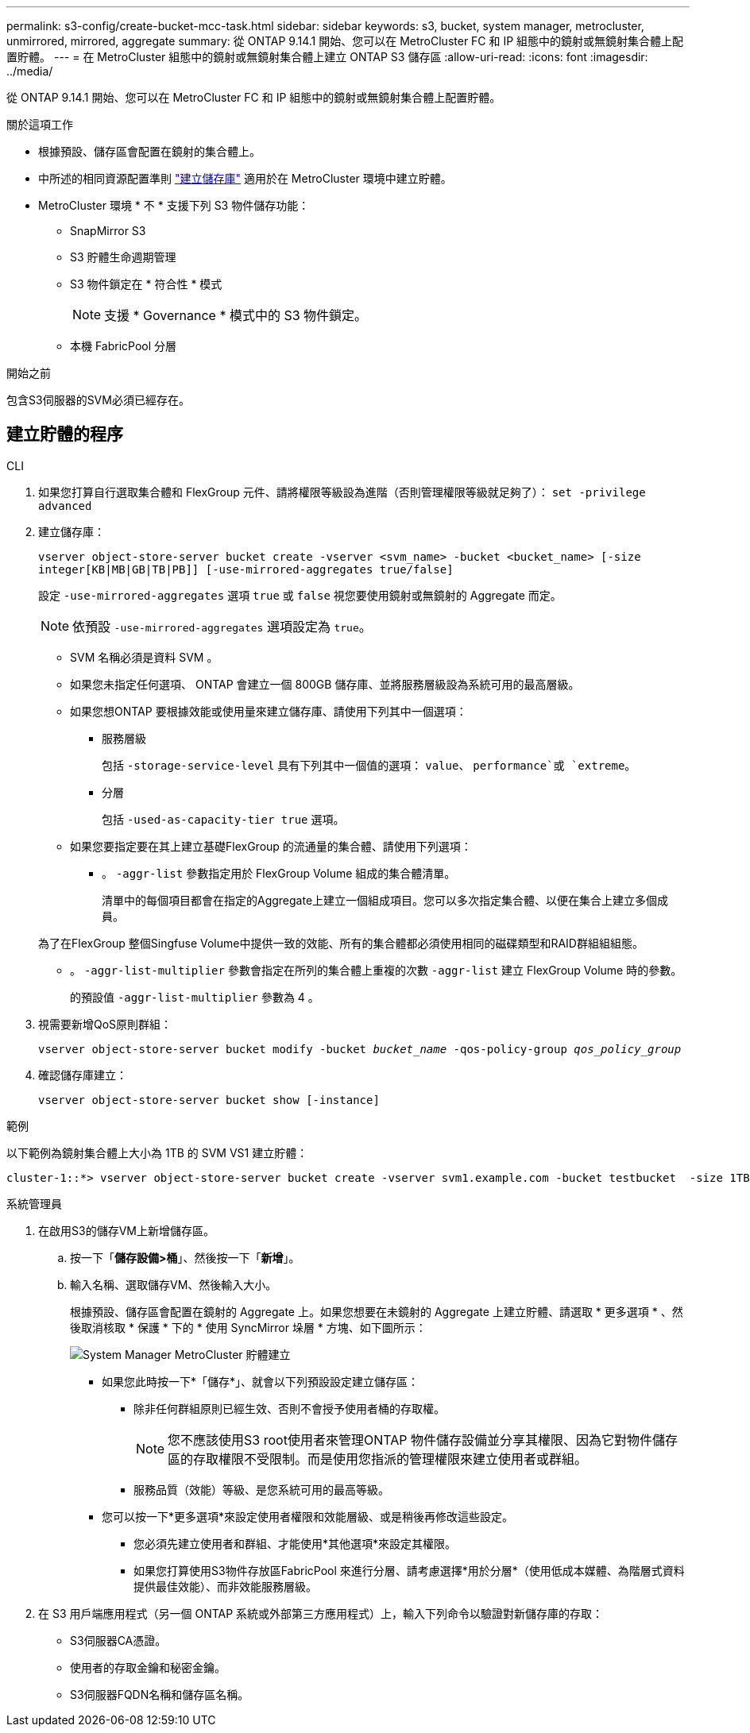 ---
permalink: s3-config/create-bucket-mcc-task.html 
sidebar: sidebar 
keywords: s3, bucket, system manager, metrocluster, unmirrored, mirrored, aggregate 
summary: 從 ONTAP 9.14.1 開始、您可以在 MetroCluster FC 和 IP 組態中的鏡射或無鏡射集合體上配置貯體。 
---
= 在 MetroCluster 組態中的鏡射或無鏡射集合體上建立 ONTAP S3 儲存區
:allow-uri-read: 
:icons: font
:imagesdir: ../media/


[role="lead"]
從 ONTAP 9.14.1 開始、您可以在 MetroCluster FC 和 IP 組態中的鏡射或無鏡射集合體上配置貯體。

.關於這項工作
* 根據預設、儲存區會配置在鏡射的集合體上。
* 中所述的相同資源配置準則 link:create-bucket-task.html["建立儲存庫"] 適用於在 MetroCluster 環境中建立貯體。
* MetroCluster 環境 * 不 * 支援下列 S3 物件儲存功能：
+
** SnapMirror S3
** S3 貯體生命週期管理
** S3 物件鎖定在 * 符合性 * 模式
+

NOTE: 支援 * Governance * 模式中的 S3 物件鎖定。

** 本機 FabricPool 分層




.開始之前
包含S3伺服器的SVM必須已經存在。



== 建立貯體的程序

[role="tabbed-block"]
====
.CLI
--
. 如果您打算自行選取集合體和 FlexGroup 元件、請將權限等級設為進階（否則管理權限等級就足夠了）： `set -privilege advanced`
. 建立儲存庫：
+
`vserver object-store-server bucket create -vserver <svm_name> -bucket <bucket_name> [-size integer[KB|MB|GB|TB|PB]] [-use-mirrored-aggregates true/false]`

+
設定 `-use-mirrored-aggregates` 選項 `true` 或 `false` 視您要使用鏡射或無鏡射的 Aggregate 而定。

+

NOTE: 依預設 `-use-mirrored-aggregates` 選項設定為 `true`。

+
** SVM 名稱必須是資料 SVM 。
** 如果您未指定任何選項、 ONTAP 會建立一個 800GB 儲存庫、並將服務層級設為系統可用的最高層級。
** 如果您想ONTAP 要根據效能或使用量來建立儲存庫、請使用下列其中一個選項：
+
*** 服務層級
+
包括 `-storage-service-level` 具有下列其中一個值的選項： `value`、 `performance`或 `extreme`。

*** 分層
+
包括 `-used-as-capacity-tier true` 選項。



** 如果您要指定要在其上建立基礎FlexGroup 的流通量的集合體、請使用下列選項：
+
*** 。 `-aggr-list` 參數指定用於 FlexGroup Volume 組成的集合體清單。
+
清單中的每個項目都會在指定的Aggregate上建立一個組成項目。您可以多次指定集合體、以便在集合上建立多個成員。

+
為了在FlexGroup 整個Singfuse Volume中提供一致的效能、所有的集合體都必須使用相同的磁碟類型和RAID群組組組態。

*** 。 `-aggr-list-multiplier` 參數會指定在所列的集合體上重複的次數 `-aggr-list` 建立 FlexGroup Volume 時的參數。
+
的預設值 `-aggr-list-multiplier` 參數為 4 。





. 視需要新增QoS原則群組：
+
`vserver object-store-server bucket modify -bucket _bucket_name_ -qos-policy-group _qos_policy_group_`

. 確認儲存庫建立：
+
`vserver object-store-server bucket show [-instance]`



.範例
以下範例為鏡射集合體上大小為 1TB 的 SVM VS1 建立貯體：

[listing]
----
cluster-1::*> vserver object-store-server bucket create -vserver svm1.example.com -bucket testbucket  -size 1TB -use-mirrored-aggregates true
----
--
.系統管理員
--
. 在啟用S3的儲存VM上新增儲存區。
+
.. 按一下「*儲存設備>桶*」、然後按一下「*新增*」。
.. 輸入名稱、選取儲存VM、然後輸入大小。
+
根據預設、儲存區會配置在鏡射的 Aggregate 上。如果您想要在未鏡射的 Aggregate 上建立貯體、請選取 * 更多選項 * 、然後取消核取 * 保護 * 下的 * 使用 SyncMirror 垛層 * 方塊、如下圖所示：

+
image:../media/SM_create_bucket_MCC.png["System Manager MetroCluster 貯體建立"]

+
*** 如果您此時按一下*「儲存*」、就會以下列預設設定建立儲存區：
+
**** 除非任何群組原則已經生效、否則不會授予使用者桶的存取權。
+

NOTE: 您不應該使用S3 root使用者來管理ONTAP 物件儲存設備並分享其權限、因為它對物件儲存區的存取權限不受限制。而是使用您指派的管理權限來建立使用者或群組。

**** 服務品質（效能）等級、是您系統可用的最高等級。


*** 您可以按一下*更多選項*來設定使用者權限和效能層級、或是稍後再修改這些設定。
+
**** 您必須先建立使用者和群組、才能使用*其他選項*來設定其權限。
**** 如果您打算使用S3物件存放區FabricPool 來進行分層、請考慮選擇*用於分層*（使用低成本媒體、為階層式資料提供最佳效能）、而非效能服務層級。






. 在 S3 用戶端應用程式（另一個 ONTAP 系統或外部第三方應用程式）上，輸入下列命令以驗證對新儲存庫的存取：
+
** S3伺服器CA憑證。
** 使用者的存取金鑰和秘密金鑰。
** S3伺服器FQDN名稱和儲存區名稱。




--
====